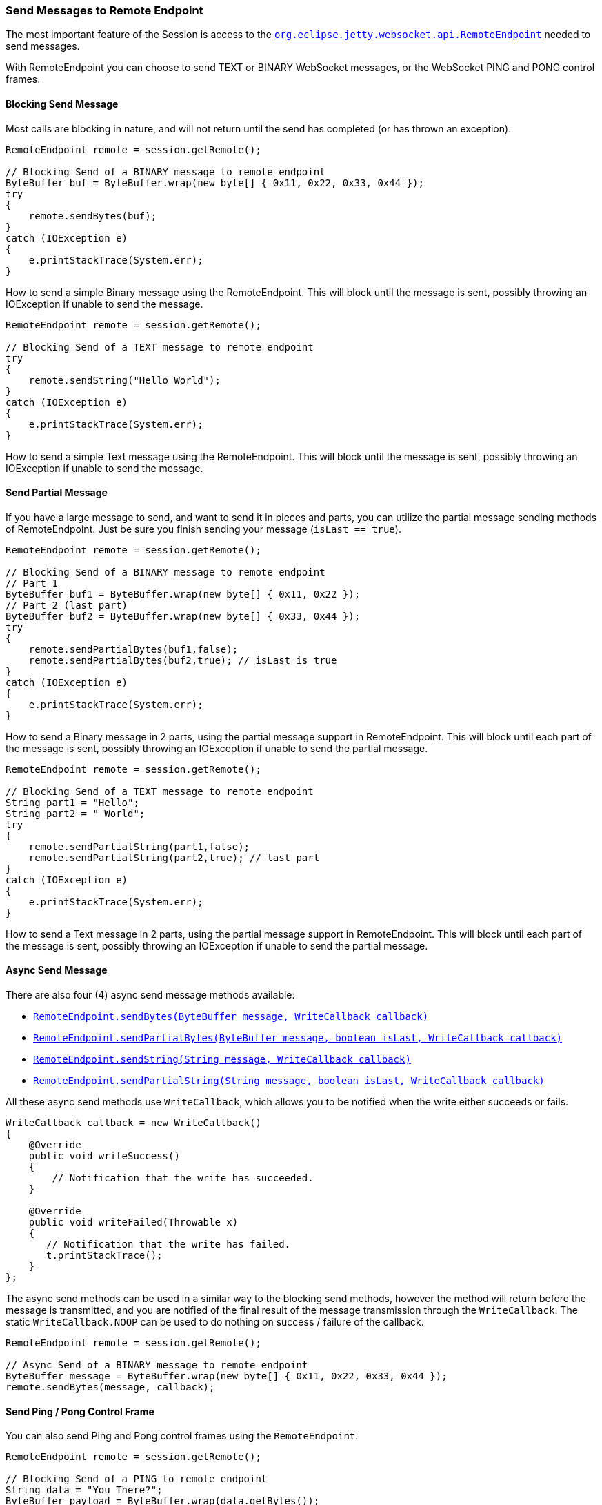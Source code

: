 //
//  ========================================================================
//  Copyright (c) 1995-2019 Mort Bay Consulting Pty. Ltd.
//  ========================================================================
//  All rights reserved. This program and the accompanying materials
//  are made available under the terms of the Eclipse Public License v1.0
//  and Apache License v2.0 which accompanies this distribution.
//
//      The Eclipse Public License is available at
//      http://www.eclipse.org/legal/epl-v10.html
//
//      The Apache License v2.0 is available at
//      http://www.opensource.org/licenses/apache2.0.php
//
//  You may elect to redistribute this code under either of these licenses.
//  ========================================================================
//

[[websocket-jetty-api-send-message]]
=== Send Messages to Remote Endpoint

The most important feature of the Session is access to the link:{JDURL}/org/eclipse/jetty/websocket/api/RemoteEndpoint.html[`org.eclipse.jetty.websocket.api.RemoteEndpoint`] needed to send messages.

With RemoteEndpoint you can choose to send TEXT or BINARY WebSocket messages, or the WebSocket PING and PONG control frames.

[[blocking]]
==== Blocking Send Message

Most calls are blocking in nature, and will not return until the send has completed (or has thrown an exception).

[source, java, subs="{sub-order}"]
----
RemoteEndpoint remote = session.getRemote();

// Blocking Send of a BINARY message to remote endpoint
ByteBuffer buf = ByteBuffer.wrap(new byte[] { 0x11, 0x22, 0x33, 0x44 });
try
{
    remote.sendBytes(buf);
}
catch (IOException e)
{
    e.printStackTrace(System.err);
}
----

How to send a simple Binary message using the RemoteEndpoint.
This will block until the message is sent, possibly throwing an IOException if unable to send the message.

[source, java, subs="{sub-order}"]
----
RemoteEndpoint remote = session.getRemote();

// Blocking Send of a TEXT message to remote endpoint
try
{
    remote.sendString("Hello World");
}
catch (IOException e)
{
    e.printStackTrace(System.err);
}
----

How to send a simple Text message using the RemoteEndpoint.
This will block until the message is sent, possibly throwing an IOException if unable to send the message.

[[partial]]
==== Send Partial Message

If you have a large message to send, and want to send it in pieces and parts, you can utilize the partial message sending methods of RemoteEndpoint.
Just be sure you finish sending your message (`isLast == true`).

[source, java, subs="{sub-order}"]
----
RemoteEndpoint remote = session.getRemote();

// Blocking Send of a BINARY message to remote endpoint
// Part 1
ByteBuffer buf1 = ByteBuffer.wrap(new byte[] { 0x11, 0x22 });
// Part 2 (last part)
ByteBuffer buf2 = ByteBuffer.wrap(new byte[] { 0x33, 0x44 });
try
{
    remote.sendPartialBytes(buf1,false);
    remote.sendPartialBytes(buf2,true); // isLast is true
}
catch (IOException e)
{
    e.printStackTrace(System.err);
}
----

How to send a Binary message in 2 parts, using the partial message support in RemoteEndpoint.
This will block until each part of the message is sent, possibly throwing an IOException if unable to send the partial message.

[source, java, subs="{sub-order}"]
----
RemoteEndpoint remote = session.getRemote();

// Blocking Send of a TEXT message to remote endpoint
String part1 = "Hello";
String part2 = " World";
try
{
    remote.sendPartialString(part1,false);
    remote.sendPartialString(part2,true); // last part
}
catch (IOException e)
{
    e.printStackTrace(System.err);
}
----

How to send a Text message in 2 parts, using the partial message support in RemoteEndpoint.
This will block until each part of the message is sent, possibly throwing an IOException if unable to send the partial message.

[[websocket-async-send]]
==== Async Send Message

There are also four (4) async send message methods available:

* link:{JDURL}/org/eclipse/jetty/websocket/api/RemoteEndpoint.html#sendBytes(java.nio.ByteBuffer,org.eclipse.jetty.websocket.api.WriteCallback)[`RemoteEndpoint.sendBytes(ByteBuffer message, WriteCallback callback)`]
* link:{JDURL}/org/eclipse/jetty/websocket/api/RemoteEndpoint.html#sendPartialBytes(java.nio.ByteBuffer,boolean,org.eclipse.jetty.websocket.api.WriteCallback)[`RemoteEndpoint.sendPartialBytes(ByteBuffer message, boolean isLast, WriteCallback callback)`]
* link:{JDURL}/org/eclipse/jetty/websocket/api/RemoteEndpoint.html#sendString(java.lang.String,org.eclipse.jetty.websocket.api.WriteCallback)[`RemoteEndpoint.sendString(String message, WriteCallback callback)`]
* link:{JDURL}/org/eclipse/jetty/websocket/api/RemoteEndpoint.html#sendPartialString(java.lang.String,boolean,org.eclipse.jetty.websocket.api.WriteCallback)[`RemoteEndpoint.sendPartialString(String message, boolean isLast, WriteCallback callback)`]

All these async send methods use `WriteCallback`, which allows you to be notified when the write either succeeds or fails.

[source, java, subs="{sub-order}"]
----
WriteCallback callback = new WriteCallback()
{
    @Override
    public void writeSuccess()
    {
        // Notification that the write has succeeded.
    }

    @Override
    public void writeFailed(Throwable x)
    {
       // Notification that the write has failed.
       t.printStackTrace();
    }
};
----

The async send methods can be used in a similar way to the blocking send methods, however the method will return before the message is transmitted, and you are notified of the final result of the message transmission through the `WriteCallback`.
The static `WriteCallback.NOOP` can be used to do nothing on success / failure of the callback.

[source, java, subs="{sub-order}"]
----
RemoteEndpoint remote = session.getRemote();

// Async Send of a BINARY message to remote endpoint
ByteBuffer message = ByteBuffer.wrap(new byte[] { 0x11, 0x22, 0x33, 0x44 });
remote.sendBytes(message, callback);
----


[[pingpong]]
==== Send Ping / Pong Control Frame

You can also send Ping and Pong control frames using the `RemoteEndpoint`.

[source, java, subs="{sub-order}"]
----
RemoteEndpoint remote = session.getRemote();

// Blocking Send of a PING to remote endpoint
String data = "You There?";
ByteBuffer payload = ByteBuffer.wrap(data.getBytes());
try
{
    remote.sendPing(payload);
}
catch (IOException e)
{
    e.printStackTrace(System.err);
}
----

How to send a Ping control frame, with a payload of `"You There?"` (arriving at Remote Endpoint as a byte array payload).
This will block until the message is sent, possibly throwing an `IOException` if unable to send the ping frame.

[source, java, subs="{sub-order}"]
----
RemoteEndpoint remote = session.getRemote();

// Blocking Send of a PONG to remote endpoint
String data = "Yup, I'm here";
ByteBuffer payload = ByteBuffer.wrap(data.getBytes());
try
{
    remote.sendPong(payload);
}
catch (IOException e)
{
    e.printStackTrace(System.err);
}
----

How to send a Pong control frame, with a payload of `"Yup I'm here"` (arriving at Remote Endpoint as a byte array payload).
This will block until the message is sent, possibly throwing an `IOException` if unable to send the pong frame.

To be correct in your usage of Pong frames, you should return the same byte array data that you received in the Ping frame.

You can also asynchronously send Ping and Pong frames using the `WriteCallback`, this will return before the Ping/Pong is
transmitted and notify you of the result in `WriteCallback` `writeSuccess()` or `writeFailed()`.

[source, java, subs="{sub-order}"]
----
RemoteEndpoint remote = session.getRemote();

String pingData = "You There?";
ByteBuffer pingPayload = ByteBuffer.wrap(data.getBytes());

String pongData = "Yup, I'm here";
ByteBuffer pongPayload = ByteBuffer.wrap(data.getBytes());

remote.sendPing(pingPayload, WriteCallback.NOOP);
remote.sendPong(pongPayload, WriteCallback.NOOP);
----
